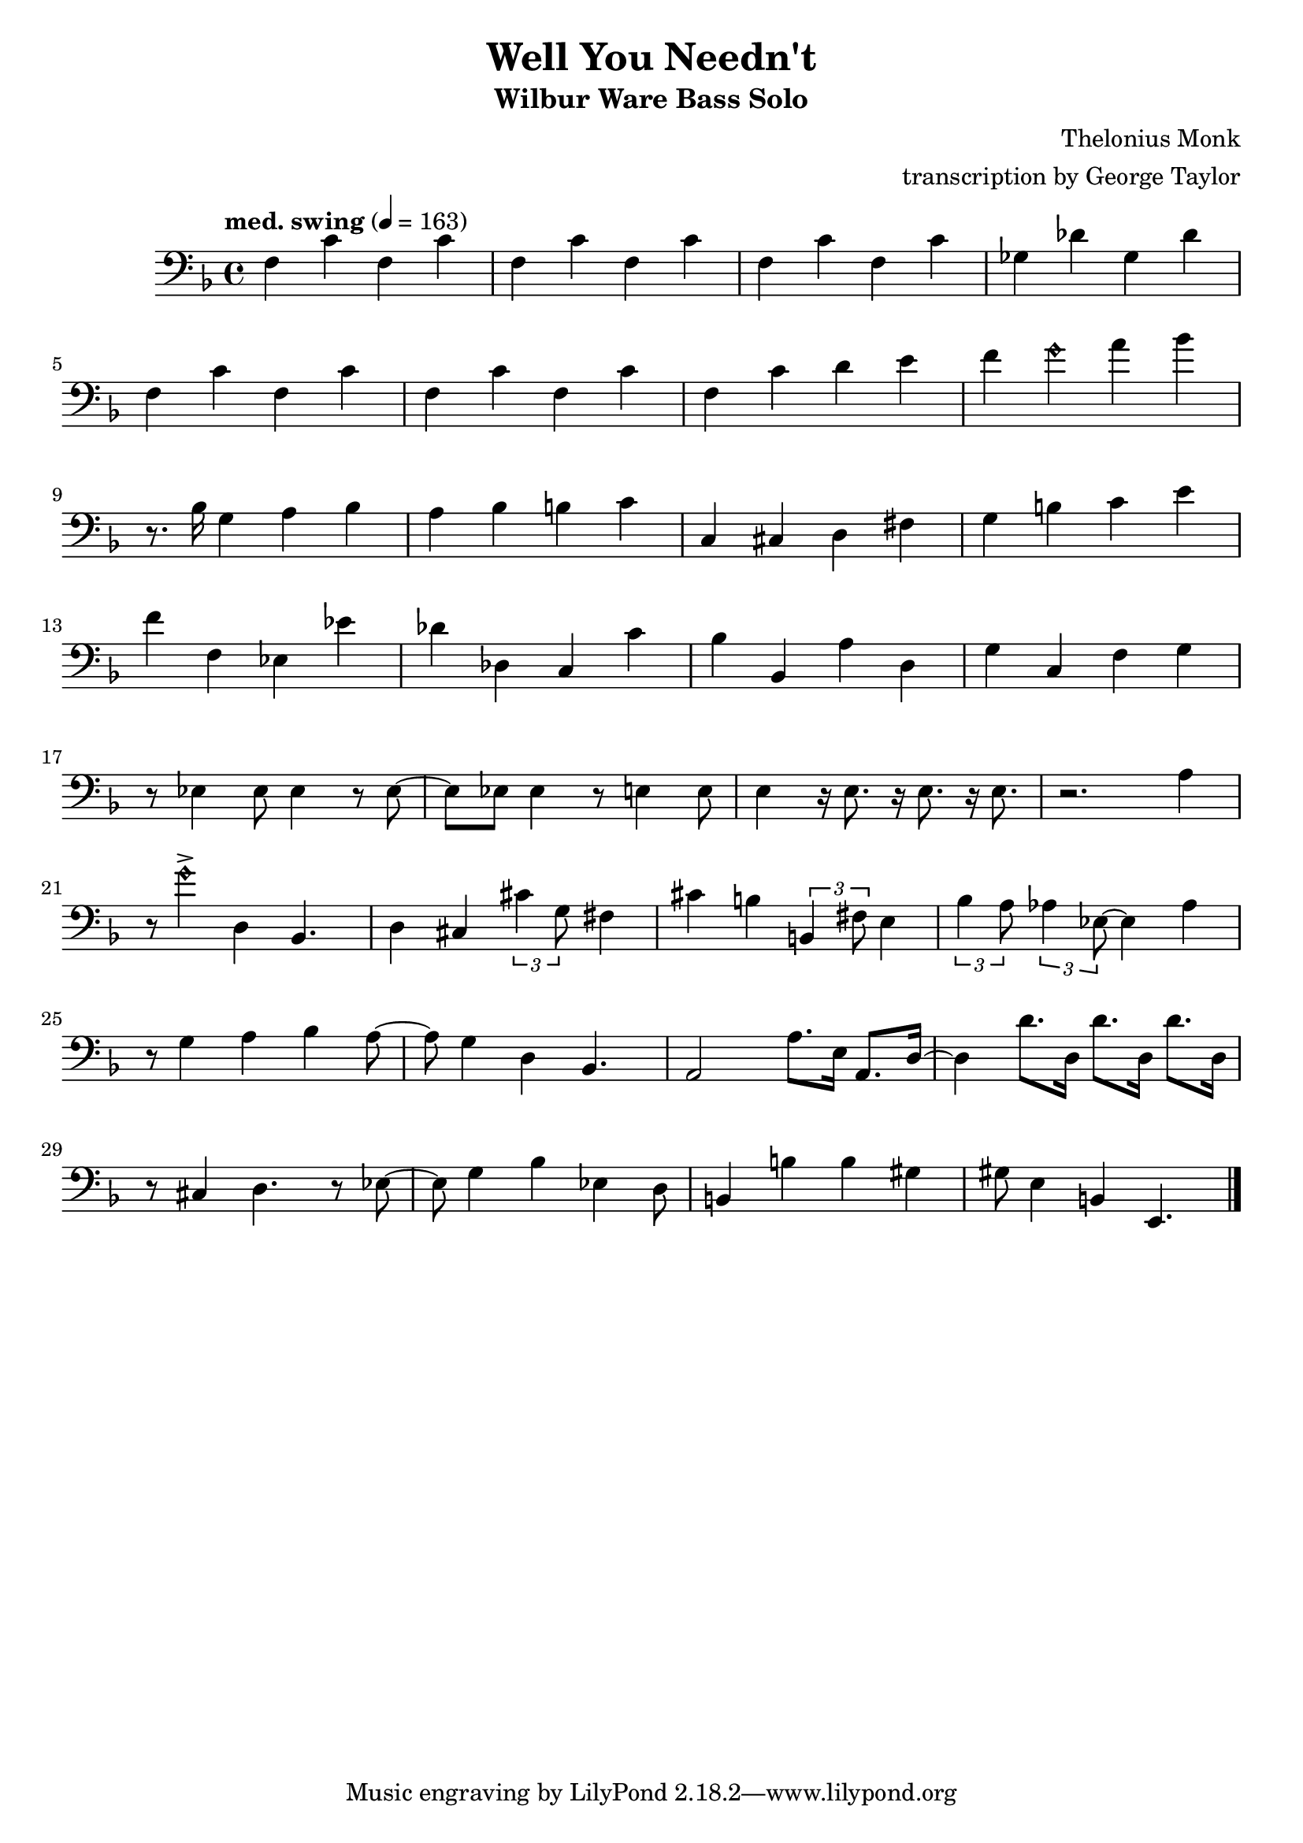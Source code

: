 \version "2.18.2"

\header {
        % The following fields are centered
        % dedication = "Dedication"
        title = "Well You Needn't" 
        subtitle = "Wilbur Ware Bass Solo" 
        % subsubtitle = "Subsubtitle"
        % The following fields are evenly spread on one line
        % the field "instrument" also appears on following pages
        % instrument = \markup \with-color #green "Instrument"
        % poet = "Poet"
        composer = "Thelonius Monk"
        % The following fields are placed at opposite ends of the same line
        % meter = "Meter"
        arranger = "transcription by George Taylor"
        % The following fields are centered at the bottom
        tagline = "Music engraving by LilyPond 2.18.2—www.lilypond.org" % tagline at bottom of last page
        copyright = "" % copyright goes at the bottom of the first page
}

\score {
\relative c'
{
  \clef bass
  \key f \major
  \time 4/4
  \tempo "med. swing" 4 = 163

  \break
  \break

  f,4 c' f, c' |   
  f,4 c' f, c' |   
  f,4 c' f, c' |   
  ges4 des' ges, des' |   
  \break

  f,4 c' f, c' |   
  f,4 c' f, c' |   
  f,4 c' d  e |   
  f4 \harmonicsOn g4 \harmonicsOff a4 bes4 |   
  \break

  % \tuplet 3/2 {r4 bes,8} g4 a bes | 
  r8. bes,16 g4 a bes | 
  a4 bes b c | 
  c,4 cis d fis |
  g4 b c e |
  \break

  f4 f, ees ees' |
  des des, c c' |
  bes bes, a' d, |
  g c, f g |
  \break

  r8 ees4 ees8 ees4 r8 ees8~ |
  ees8 ees8 ees4 r8 e4 e8 |
  e4 r16 e8. r16 e8. r16 e8. |
  r2. a4 |
  \break
  \break

  r8 \harmonicsOn g'4-> \harmonicsOff d,4 bes4. |
  d4 cis4 \tuplet 3/2 {cis'4 g8} fis4 |
  cis'4 b4 \tuplet 3/2 {b,4 fis'8} e4 |
  \tuplet 3/2 {bes'4 a8} \tuplet 3/2 {aes4 ees8~} ees4 aes4 |
  \break

  r8 g4 a4 bes4 a8~ |
  a8 g4 d4 bes4. |
  a2 a'8. e16 a,8. d16~ |
  d4 d'8. d,16  d'8. d,16  d'8. d,16 |
  \break

  r8 cis4 d4. r8 ees8~ |
  ees8 g4 bes4 ees,4 d8 | 
  b4 b'4 b4 gis4 | 
  gis8 e4 b4 e,4. | 
  \break


  \bar "|."
}
        \layout { }
        \midi { }
}
